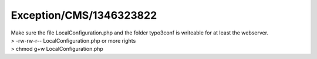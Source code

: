 .. _firstHeading:

Exception/CMS/1346323822
========================

| Make sure the file LocalConfiguration.php and the folder typo3conf is
  writeable for at least the webserver.
| > -rw-rw-r-- LocalConfiguration.php or more rights
| > chmod g+w LocalConfiguration.php
